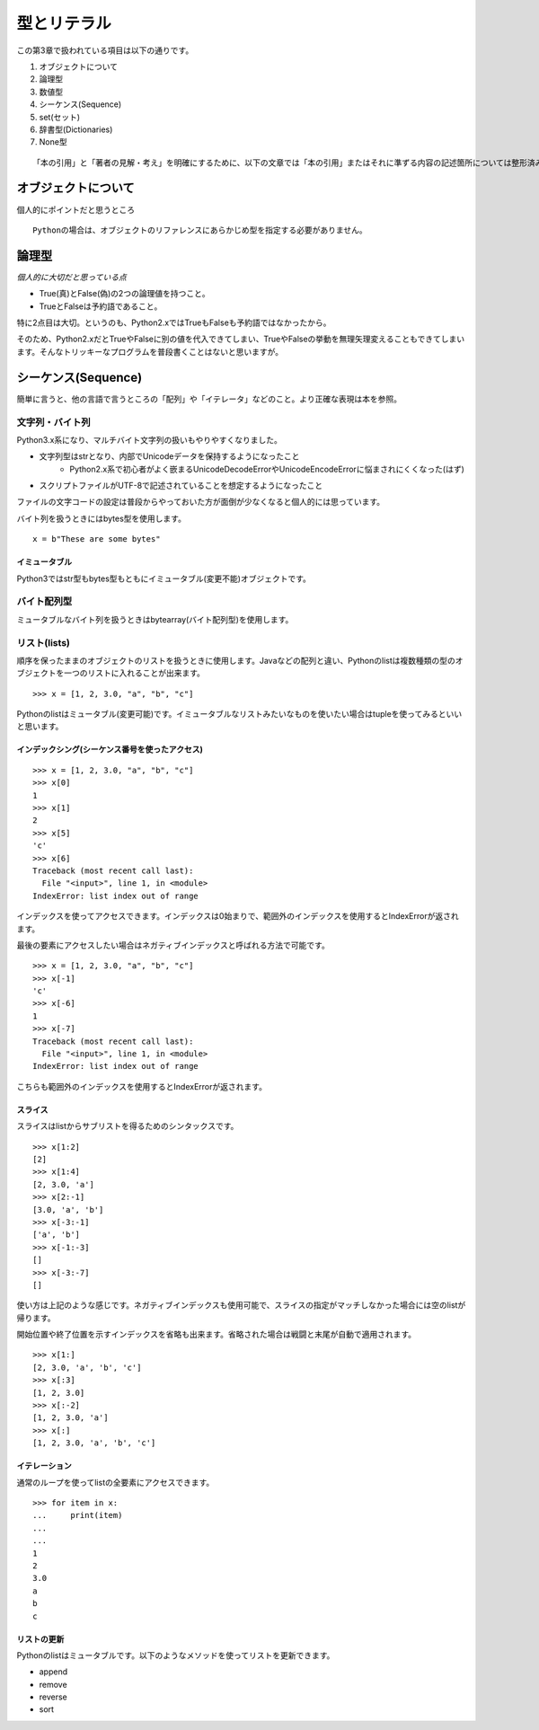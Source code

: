 型とリテラル
============

この第3章で扱われている項目は以下の通りです。

#. オブジェクトについて
#. 論理型
#. 数値型
#. シーケンス(Sequence)
#. set(セット)
#. 辞書型(Dictionaries)
#. None型

::

   「本の引用」と「著者の見解・考え」を明確にするために、以下の文章では「本の引用」またはそれに準ずる内容の記述箇所については整形済みブロック内に書くことにします。


オブジェクトについて
--------------------

個人的にポイントだと思うところ

::

   Pythonの場合は、オブジェクトのリファレンスにあらかじめ型を指定する必要がありません。


論理型
------

*個人的に大切だと思っている点*

- True(真)とFalse(偽)の2つの論理値を持つこと。
- TrueとFalseは予約語であること。

特に2点目は大切。というのも、Python2.xではTrueもFalseも予約語ではなかったから。

そのため、Python2.xだとTrueやFalseに別の値を代入できてしまい、TrueやFalseの挙動を無理矢理変えることもできてしまいます。そんなトリッキーなプログラムを普段書くことはないと思いますが。


シーケンス(Sequence)
--------------------

簡単に言うと、他の言語で言うところの「配列」や「イテレータ」などのこと。より正確な表現は本を参照。

文字列・バイト列
^^^^^^^^^^^^^^^^

Python3.x系になり、マルチバイト文字列の扱いもやりやすくなりました。

- 文字列型はstrとなり、内部でUnicodeデータを保持するようになったこと
   - Python2.x系で初心者がよく嵌まるUnicodeDecodeErrorやUnicodeEncodeErrorに悩まされにくくなった(はず)
- スクリプトファイルがUTF-8で記述されていることを想定するようになったこと

ファイルの文字コードの設定は普段からやっておいた方が面倒が少なくなると個人的には思っています。

バイト列を扱うときにはbytes型を使用します。

::

   x = b"These are some bytes"

イミュータブル
""""""""""""""

Python3ではstr型もbytes型もともにイミュータブル(変更不能)オブジェクトです。

バイト配列型
^^^^^^^^^^^^

ミュータブルなバイト列を扱うときはbytearray(バイト配列型)を使用します。

リスト(lists)
^^^^^^^^^^^^^

順序を保ったままのオブジェクトのリストを扱うときに使用します。Javaなどの配列と違い、Pythonのlistは複数種類の型のオブジェクトを一つのリストに入れることが出来ます。

::

   >>> x = [1, 2, 3.0, "a", "b", "c"]

Pythonのlistはミュータブル(変更可能)です。イミュータブルなリストみたいなものを使いたい場合はtupleを使ってみるといいと思います。

インデックシング(シーケンス番号を使ったアクセス)
""""""""""""""""""""""""""""""""""""""""""""""""

::

   >>> x = [1, 2, 3.0, "a", "b", "c"]
   >>> x[0]
   1
   >>> x[1]
   2
   >>> x[5]
   'c'
   >>> x[6]
   Traceback (most recent call last):
     File "<input>", line 1, in <module>
   IndexError: list index out of range

インデックスを使ってアクセスできます。インデックスは0始まりで、範囲外のインデックスを使用するとIndexErrorが返されます。

最後の要素にアクセスしたい場合はネガティブインデックスと呼ばれる方法で可能です。

::

   >>> x = [1, 2, 3.0, "a", "b", "c"]
   >>> x[-1]
   'c'
   >>> x[-6]
   1
   >>> x[-7]
   Traceback (most recent call last):
     File "<input>", line 1, in <module>
   IndexError: list index out of range

こちらも範囲外のインデックスを使用するとIndexErrorが返されます。

スライス
""""""""

スライスはlistからサブリストを得るためのシンタックスです。

::

   >>> x[1:2]
   [2]
   >>> x[1:4]
   [2, 3.0, 'a']
   >>> x[2:-1]
   [3.0, 'a', 'b']
   >>> x[-3:-1]
   ['a', 'b']
   >>> x[-1:-3]
   []
   >>> x[-3:-7]
   []

使い方は上記のような感じです。ネガティブインデックスも使用可能で、スライスの指定がマッチしなかった場合には空のlistが帰ります。

開始位置や終了位置を示すインデックスを省略も出来ます。省略された場合は戦闘と末尾が自動で適用されます。

::
    
   >>> x[1:]
   [2, 3.0, 'a', 'b', 'c']
   >>> x[:3]
   [1, 2, 3.0]
   >>> x[:-2]
   [1, 2, 3.0, 'a']
   >>> x[:]
   [1, 2, 3.0, 'a', 'b', 'c']

イテレーション
""""""""""""""

通常のループを使ってlistの全要素にアクセスできます。

::

   >>> for item in x:
   ...     print(item)
   ...
   ...
   1
   2
   3.0
   a
   b
   c

リストの更新
""""""""""""

Pythonのlistはミュータブルです。以下のようなメソッドを使ってリストを更新できます。

- append
- remove
- reverse
- sort

